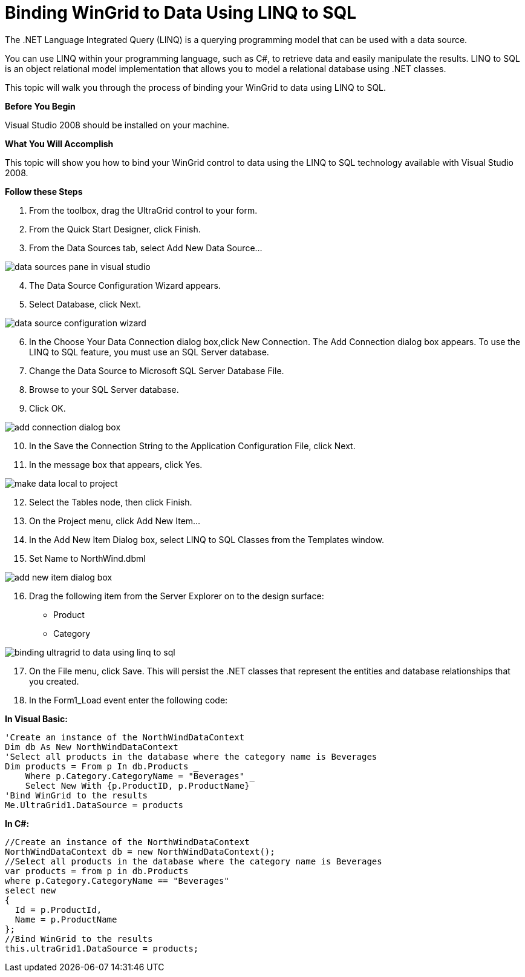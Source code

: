 ﻿////

|metadata|
{
    "name": "wingrid-binding-wingrid-to-data-using-linq-to-sql",
    "controlName": ["WinGrid"],
    "tags": ["Application Scenarios","Grids","Sample Data Source"],
    "guid": "{9C2F503E-CB13-43FE-86EE-8880C664F1F7}",  
    "buildFlags": [],
    "createdOn": "0001-01-01T00:00:00Z"
}
|metadata|
////

= Binding WinGrid to Data Using LINQ to SQL

The .NET Language Integrated Query (LINQ) is a querying programming model that can be used with a data source.

You can use LINQ within your programming language, such as C#, to retrieve data and easily manipulate the results. LINQ to SQL is an object relational model implementation that allows you to model a relational database using .NET classes.

This topic will walk you through the process of binding your WinGrid to data using LINQ to SQL.

*Before You Begin*

Visual Studio 2008 should be installed on your machine.

*What You Will Accomplish*

This topic will show you how to bind your WinGrid control to data using the LINQ to SQL technology available with Visual Studio 2008.

*Follow these Steps*

[start=1]
. From the toolbox, drag the UltraGrid control to your form.
[start=2]
. From the Quick Start Designer, click Finish.
[start=3]
. From the Data Sources tab, select Add New Data Source...

image::images/Grid_LINQ_to_SQL_01.png[data sources pane in visual studio]

[start=4]
. The Data Source Configuration Wizard appears.
[start=5]
. Select Database, click Next.

image::images/Grid_LINQ_to_SQL_02.png[data source configuration wizard]

[start=6]
. In the Choose Your Data Connection dialog box,click New Connection. The Add Connection dialog box appears. To use the LINQ to SQL feature, you must use an SQL Server database.
[start=7]
. Change the Data Source to Microsoft SQL Server Database File.
[start=8]
. Browse to your SQL Server database.
[start=9]
. Click OK.

image::images/Grid_LINQ_to_SQL_03.png[add connection dialog box]

[start=10]
. In the Save the Connection String to the Application Configuration File, click Next.
[start=11]
. In the message box that appears, click Yes.

image::images/Grid_LINQ_to_SQL_05.png[make data local to project]

[start=12]
. Select the Tables node, then click Finish.
[start=13]
. On the Project menu, click Add New Item...
[start=14]
. In the Add New Item Dialog box, select LINQ to SQL Classes from the Templates window.
[start=15]
. Set Name to NorthWind.dbml

image::images/Grid_LINQ_to_SQL_06.png[add new item dialog box]

[start=16]
. Drag the following item from the Server Explorer on to the design surface:

** Product
** Category

image::images/Grid_LINQ_to_SQL_07.png[binding ultragrid to data using linq to sql]

[start=17]
. On the File menu, click Save. This will persist the .NET classes that represent the entities and database relationships that you created.
[start=18]
. In the Form1_Load event enter the following code:

*In Visual Basic:*

----
'Create an instance of the NorthWindDataContext
Dim db As New NorthWindDataContext 
'Select all products in the database where the category name is Beverages 
Dim products = From p In db.Products _ 
    Where p.Category.CategoryName = "Beverages" _
    Select New With {p.ProductID, p.ProductName}  
'Bind WinGrid to the results
Me.UltraGrid1.DataSource = products
----

*In C#:*

----
//Create an instance of the NorthWindDataContext 
NorthWindDataContext db = new NorthWindDataContext(); 
//Select all products in the database where the category name is Beverages 
var products = from p in db.Products 
where p.Category.CategoryName == "Beverages" 
select new
{
  Id = p.ProductId,
  Name = p.ProductName
};
//Bind WinGrid to the results
this.ultraGrid1.DataSource = products;
----